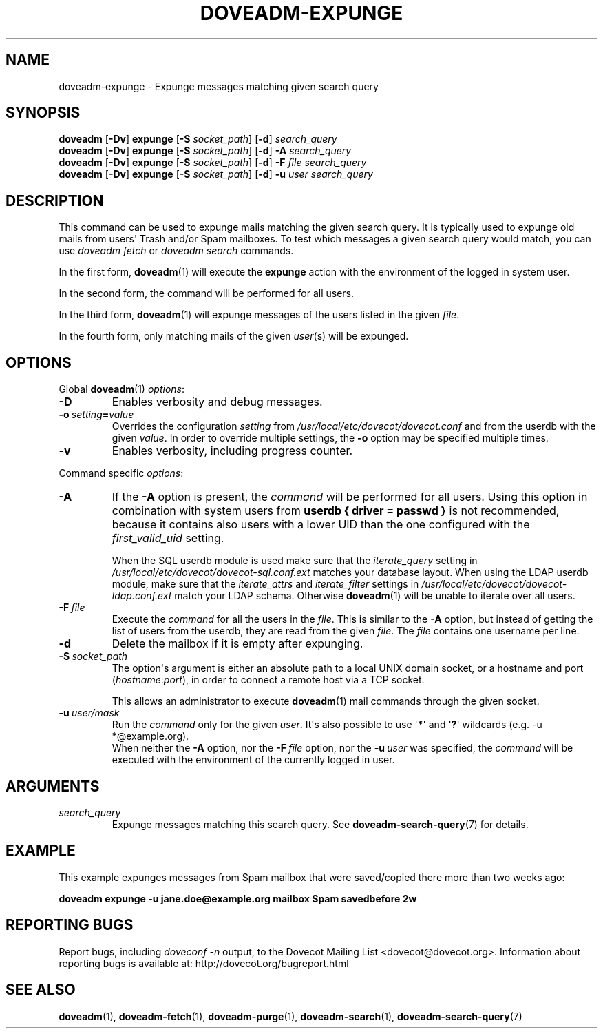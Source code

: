 .\" Copyright (c) 2010-2018 Dovecot authors, see the included COPYING file
.TH DOVEADM\-EXPUNGE 1 "2015-05-09" "Dovecot v2.3" "Dovecot"
.SH NAME
doveadm\-expunge \- Expunge messages matching given search query
.\"------------------------------------------------------------------------
.SH SYNOPSIS
.BR doveadm " [" \-Dv "] " expunge " [" \-S
.IR socket_path ]
.RB [ \-d ]
.I search_query
.br
.\"-------------------------------------
.BR doveadm " [" \-Dv "] " expunge " [" \-S
.IR socket_path ]
.RB [ \-d ]
.BI \-A " search_query"
.br
.\"-------------------------------------
.BR doveadm " [" \-Dv "] " expunge " [" \-S
.IR socket_path ]
.RB [ \-d ]
.BI \-F " file search_query"
.br
.\"-------------------------------------
.BR doveadm " [" \-Dv "] " expunge " [" \-S
.IR socket_path ]
.RB [ \-d ]
.BI \-u " user search_query"
.\"------------------------------------------------------------------------
.SH DESCRIPTION
This command can be used to expunge mails matching the given search query.
It is typically used to expunge old mails from users\(aq Trash and/or Spam
mailboxes. To test which messages a given search query would match, you can
use
.I doveadm fetch
or
.I doveadm search
commands.
.PP
In the first form,
.BR doveadm (1)
will execute the
.B expunge
action with the environment of the logged in system user.
.PP
In the second form, the command will be performed for all users.
.PP
In the third form,
.BR doveadm (1)
will expunge messages of the users listed
in the given
.IR file .
.PP
In the fourth form, only matching mails of the given
.IR user (s)
will be expunged.
.\"------------------------------------------------------------------------
.SH OPTIONS
Global
.BR doveadm (1)
.IR options :
.TP
.B \-D
Enables verbosity and debug messages.
.TP
.BI \-o\  setting = value
Overrides the configuration
.I setting
from
.I /usr/local/etc/dovecot/dovecot.conf
and from the userdb with the given
.IR value .
In order to override multiple settings, the
.B \-o
option may be specified multiple times.
.TP
.B \-v
Enables verbosity, including progress counter.
.\" --- command specific options --- "/.
.PP
Command specific
.IR options :
.\"-------------------------------------
.TP
.B \-A
If the
.B \-A
option is present, the
.I command
will be performed for all users.
Using this option in combination with system users from
.B userdb { driver = passwd }
is not recommended, because it contains also users with a lower UID than
the one configured with the
.I first_valid_uid
setting.
.sp
When the SQL userdb module is used make sure that the
.I iterate_query
setting in
.I /usr/local/etc/dovecot/dovecot\-sql.conf.ext
matches your database layout.
When using the LDAP userdb module, make sure that the
.IR iterate_attrs " and " iterate_filter
settings in
.I /usr/local/etc/dovecot/dovecot-ldap.conf.ext
match your LDAP schema.
Otherwise
.BR doveadm (1)
will be unable to iterate over all users.
.\"-------------------------------------
.TP
.BI \-F\  file
Execute the
.I command
for all the users in the
.IR file .
This is similar to the
.B \-A
option,
but instead of getting the list of users from the userdb,
they are read from the given
.IR file .
The
.I file
contains one username per line.
.\"-------------------------------------
.TP
.B \-d
Delete the mailbox if it is empty after expunging.
.\"-------------------------------------
.TP
.BI \-S\  socket_path
The option\(aqs argument is either an absolute path to a local UNIX domain
socket, or a hostname and port
.RI ( hostname : port ),
in order to connect a remote host via a TCP socket.
.sp
This allows an administrator to execute
.BR doveadm (1)
mail commands through the given socket.
.\"-------------------------------------
.TP
.BI \-u\  user/mask
Run the
.I command
only for the given
.IR user .
It\(aqs also possible to use
.RB \(aq * \(aq
and
.RB \(aq ? \(aq
wildcards (e.g. \-u *@example.org).
.br
When neither the
.B \-A
option, nor the
.BI \-F\  file
option, nor the
.BI \-u\  user
was specified, the
.I command
will be executed with the environment of the
currently logged in user.
.\"------------------------------------------------------------------------
.SH ARGUMENTS
.TP
.I search_query
Expunge messages matching this search query.
See
.BR doveadm\-search\-query (7)
for details.
.\"------------------------------------------------------------------------
.SH EXAMPLE
This example expunges messages from Spam mailbox that were saved/copied
there more than two weeks ago:
.PP
.nf
.ft B
doveadm expunge \-u jane.doe@example.org mailbox Spam savedbefore 2w
.ft P
.fi
.\"------------------------------------------------------------------------
.SH REPORTING BUGS
Report bugs, including
.I doveconf \-n
output, to the Dovecot Mailing List <dovecot@dovecot.org>.
Information about reporting bugs is available at:
http://dovecot.org/bugreport.html
.\"------------------------------------------------------------------------
.SH SEE ALSO
.BR doveadm (1),
.BR doveadm\-fetch (1),
.BR doveadm\-purge (1),
.BR doveadm\-search (1),
.BR doveadm\-search\-query (7)
